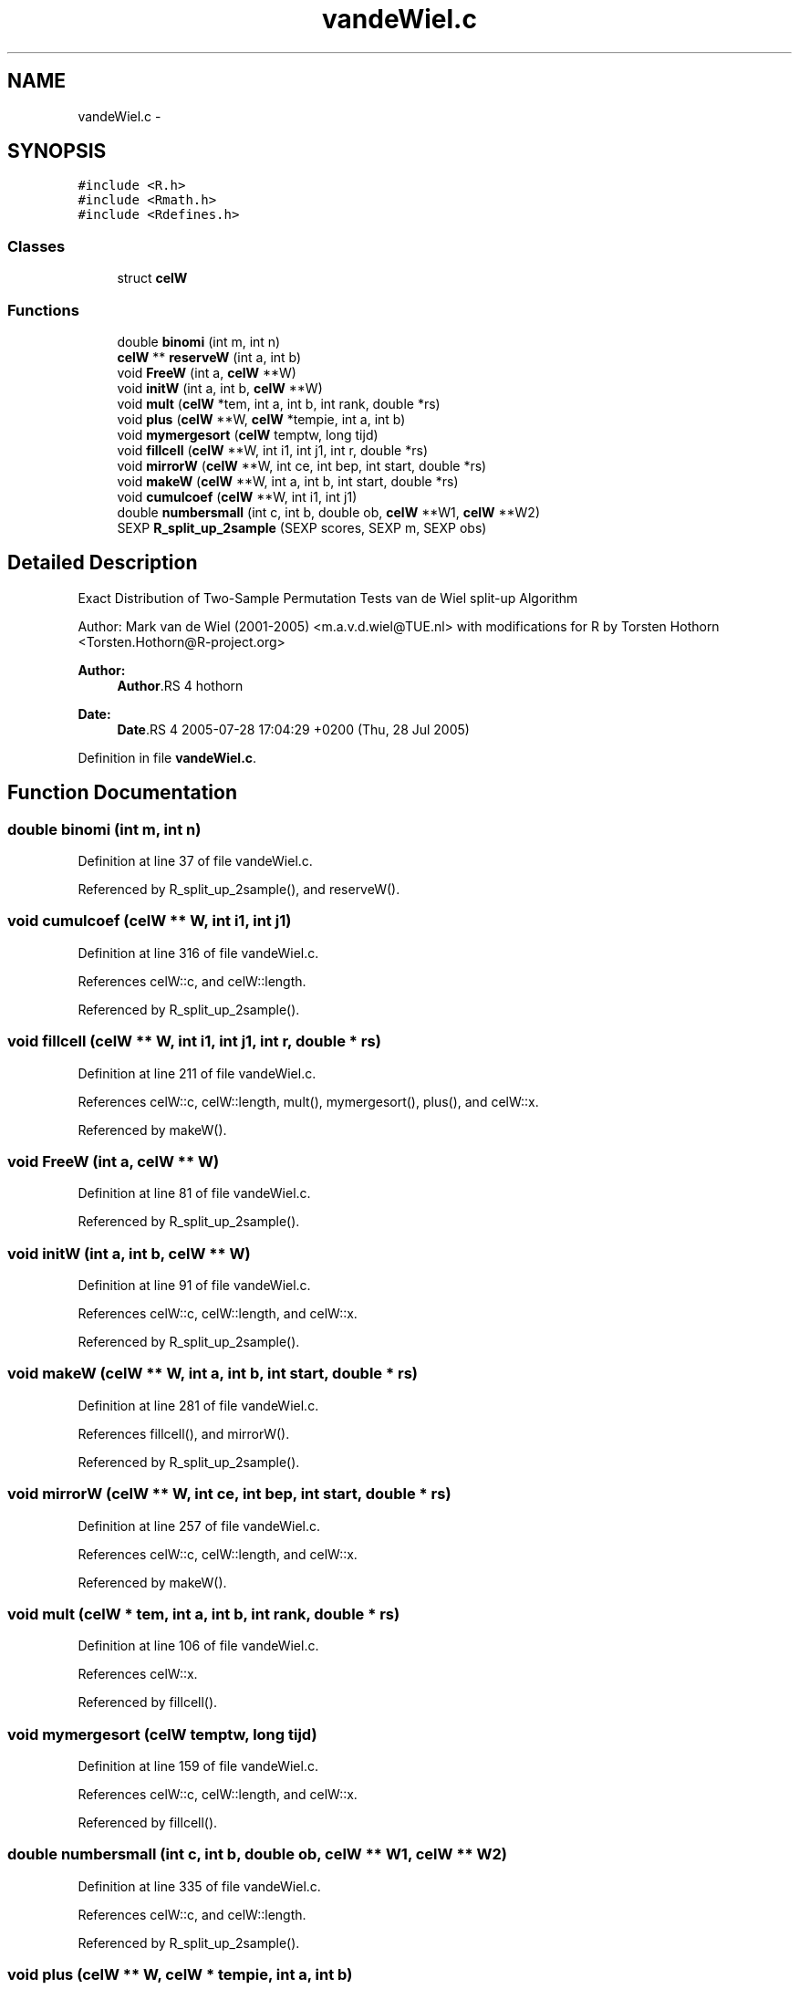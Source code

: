 .TH "vandeWiel.c" 3 "25 Aug 2006" "coin" \" -*- nroff -*-
.ad l
.nh
.SH NAME
vandeWiel.c \- 
.SH SYNOPSIS
.br
.PP
\fC#include <R.h>\fP
.br
\fC#include <Rmath.h>\fP
.br
\fC#include <Rdefines.h>\fP
.br

.SS "Classes"

.in +1c
.ti -1c
.RI "struct \fBcelW\fP"
.br
.in -1c
.SS "Functions"

.in +1c
.ti -1c
.RI "double \fBbinomi\fP (int m, int n)"
.br
.ti -1c
.RI "\fBcelW\fP ** \fBreserveW\fP (int a, int b)"
.br
.ti -1c
.RI "void \fBFreeW\fP (int a, \fBcelW\fP **W)"
.br
.ti -1c
.RI "void \fBinitW\fP (int a, int b, \fBcelW\fP **W)"
.br
.ti -1c
.RI "void \fBmult\fP (\fBcelW\fP *tem, int a, int b, int rank, double *rs)"
.br
.ti -1c
.RI "void \fBplus\fP (\fBcelW\fP **W, \fBcelW\fP *tempie, int a, int b)"
.br
.ti -1c
.RI "void \fBmymergesort\fP (\fBcelW\fP temptw, long tijd)"
.br
.ti -1c
.RI "void \fBfillcell\fP (\fBcelW\fP **W, int i1, int j1, int r, double *rs)"
.br
.ti -1c
.RI "void \fBmirrorW\fP (\fBcelW\fP **W, int ce, int bep, int start, double *rs)"
.br
.ti -1c
.RI "void \fBmakeW\fP (\fBcelW\fP **W, int a, int b, int start, double *rs)"
.br
.ti -1c
.RI "void \fBcumulcoef\fP (\fBcelW\fP **W, int i1, int j1)"
.br
.ti -1c
.RI "double \fBnumbersmall\fP (int c, int b, double ob, \fBcelW\fP **W1, \fBcelW\fP **W2)"
.br
.ti -1c
.RI "SEXP \fBR_split_up_2sample\fP (SEXP scores, SEXP m, SEXP obs)"
.br
.in -1c
.SH "Detailed Description"
.PP 
Exact Distribution of Two-Sample Permutation Tests van de Wiel split-up Algorithm
.PP
Author: Mark van de Wiel (2001-2005) <m.a.v.d.wiel@TUE.nl> with modifications for R by Torsten Hothorn <Torsten.Hothorn@R-project.org>
.PP
\fBAuthor:\fP
.RS 4
\fBAuthor\fP.RS 4
hothorn 
.RE
.PP
.RE
.PP
\fBDate:\fP
.RS 4
\fBDate\fP.RS 4
2005-07-28 17:04:29 +0200 (Thu, 28 Jul 2005) 
.RE
.PP
.RE
.PP

.PP
Definition in file \fBvandeWiel.c\fP.
.SH "Function Documentation"
.PP 
.SS "double binomi (int m, int n)"
.PP
Definition at line 37 of file vandeWiel.c.
.PP
Referenced by R_split_up_2sample(), and reserveW().
.SS "void cumulcoef (\fBcelW\fP ** W, int i1, int j1)"
.PP
Definition at line 316 of file vandeWiel.c.
.PP
References celW::c, and celW::length.
.PP
Referenced by R_split_up_2sample().
.SS "void fillcell (\fBcelW\fP ** W, int i1, int j1, int r, double * rs)"
.PP
Definition at line 211 of file vandeWiel.c.
.PP
References celW::c, celW::length, mult(), mymergesort(), plus(), and celW::x.
.PP
Referenced by makeW().
.SS "void FreeW (int a, \fBcelW\fP ** W)"
.PP
Definition at line 81 of file vandeWiel.c.
.PP
Referenced by R_split_up_2sample().
.SS "void initW (int a, int b, \fBcelW\fP ** W)"
.PP
Definition at line 91 of file vandeWiel.c.
.PP
References celW::c, celW::length, and celW::x.
.PP
Referenced by R_split_up_2sample().
.SS "void makeW (\fBcelW\fP ** W, int a, int b, int start, double * rs)"
.PP
Definition at line 281 of file vandeWiel.c.
.PP
References fillcell(), and mirrorW().
.PP
Referenced by R_split_up_2sample().
.SS "void mirrorW (\fBcelW\fP ** W, int ce, int bep, int start, double * rs)"
.PP
Definition at line 257 of file vandeWiel.c.
.PP
References celW::c, celW::length, and celW::x.
.PP
Referenced by makeW().
.SS "void mult (\fBcelW\fP * tem, int a, int b, int rank, double * rs)"
.PP
Definition at line 106 of file vandeWiel.c.
.PP
References celW::x.
.PP
Referenced by fillcell().
.SS "void mymergesort (\fBcelW\fP temptw, long tijd)"
.PP
Definition at line 159 of file vandeWiel.c.
.PP
References celW::c, celW::length, and celW::x.
.PP
Referenced by fillcell().
.SS "double numbersmall (int c, int b, double ob, \fBcelW\fP ** W1, \fBcelW\fP ** W2)"
.PP
Definition at line 335 of file vandeWiel.c.
.PP
References celW::c, and celW::length.
.PP
Referenced by R_split_up_2sample().
.SS "void plus (\fBcelW\fP ** W, \fBcelW\fP * tempie, int a, int b)"
.PP
Definition at line 120 of file vandeWiel.c.
.PP
References celW::c, celW::length, and celW::x.
.PP
Referenced by fillcell().
.SS "SEXP R_split_up_2sample (SEXP scores, SEXP m, SEXP obs)"
.PP
Definition at line 375 of file vandeWiel.c.
.PP
References binomi(), cumulcoef(), FreeW(), initW(), makeW(), numbersmall(), and reserveW().
.SS "\fBcelW\fP** reserveW (int a, int b)"
.PP
Definition at line 51 of file vandeWiel.c.
.PP
References binomi(), celW::c, and celW::x.
.PP
Referenced by R_split_up_2sample().
.SH "Author"
.PP 
Generated automatically by Doxygen for coin from the source code.
